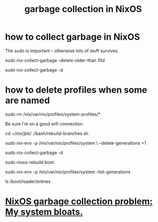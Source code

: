:PROPERTIES:
:ID:       83b141c3-2ab2-41de-ac02-e1a0e995f574
:ROAM_ALIASES: "delete NixOS configurations" "NixOS / delete configs" "NixOS / garbage collection" "delete NixOS configs"
:END:
#+title: garbage collection in NixOS
* how to collect garbage in NixOS
  :PROPERTIES:
  :ID:       d014e570-e8da-4661-8111-01d19947e2b2
  :END:
  The sudo is important -- otherwise lots of stuff survives.

  sudo nix-collect-garbage --delete-older-than 10d
    # keep the last week
  sudo nix-collect-garbage -d
    # keep only latest config
* how to delete profiles when some are named
  # Delete the garbage profiles.
  # PITFALL: This doesn't delete all profiles, which is good.
  # Among maybe a few others,
  # it leaves this important one untouched:
  #   /nix/var/nix/profiles/system-profiles/system
  sudo rm /nix/var/nix/profiles/system-profiles/*

  Be sure I'm on a good wifi connection.

  # Rebuild my profiles (BEFORE collecting garbage!)
  cd ~/nix/jbb/
  ./bash/rebuild-branches.sh

  # Delete old generations
  sudo nix-env -p /nix/var/nix/profiles/system \
    --delete-generations +1

  sudo nix-collect-garbage -d

  # Rebuild boot menu
  sudo nixos-rebuild boot

  # Verify there's only one generation left -- but it's always two
  sudo nix-env -p /nix/var/nix/profiles/system --list-generations

  # List boot configs
  ls /boot/loader/entries
* [[id:e265ce08-8128-4b53-9b8c-5416fed8e0bd][NixOS garbage collection problem: My system bloats.]]
